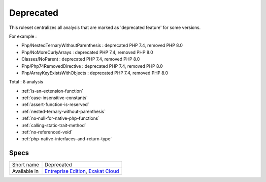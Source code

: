 .. _ruleset-deprecated:

Deprecated
++++++++++

.. meta::
	:description:
		Deprecated: List of deprecated features, across all PHP versions. .
	:twitter:card: summary_large_image
	:twitter:site: @exakat
	:twitter:title: Deprecated
	:twitter:description: Deprecated: List of deprecated features, across all PHP versions. 
	:twitter:creator: @exakat
	:twitter:image:src: https://www.exakat.io/wp-content/uploads/2020/06/logo-exakat.png
	:og:image: https://www.exakat.io/wp-content/uploads/2020/06/logo-exakat.png
	:og:title: Deprecated
	:og:type: article
	:og:description: List of deprecated features, across all PHP versions. 
	:og:url: https://exakat.readthedocs.io/en/latest/Rulesets/Deprecated.html
	:og:locale: en
This ruleset centralizes all analysis that are marked as 'deprecated feature' for some versions.

For example : 

+ Php/NestedTernaryWithoutParenthesis : deprecated PHP 7.4, removed PHP 8.0
+ Php/NoMoreCurlyArrays : deprecated PHP 7.4, removed PHP 8.0
+ Classes/NoParent : deprecated PHP 7.4, removed PHP 8.0
+ Php/Php74RemovedDirective : deprecated PHP 7.4, removed PHP 8.0
+ Php/ArrayKeyExistsWithObjects : deprecated PHP 7.4, removed PHP 8.0



Total : 8 analysis

* :ref:`is-an-extension-function`
* :ref:`case-insensitive-constants`
* :ref:`assert-function-is-reserved`
* :ref:`nested-ternary-without-parenthesis`
* :ref:`no-null-for-native-php-functions`
* :ref:`calling-static-trait-method`
* :ref:`no-referenced-void`
* :ref:`php-native-interfaces-and-return-type`

Specs
_____

+--------------+-------------------------------------------------------------------------------------------------------------------------+
| Short name   | Deprecated                                                                                                              |
+--------------+-------------------------------------------------------------------------------------------------------------------------+
| Available in | `Entreprise Edition <https://www.exakat.io/entreprise-edition>`_, `Exakat Cloud <https://www.exakat.io/exakat-cloud/>`_ |
+--------------+-------------------------------------------------------------------------------------------------------------------------+


